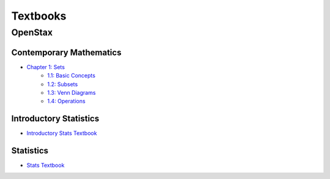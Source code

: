 .. _textbooks:

=========
Textbooks
=========

.. _openstax:

OpenStax
========

.. _openstax_contemporary_mathematics:

Contemporary Mathematics
------------------------

- `Chapter 1: Sets <https://openstax.org/books/contemporary-mathematics/pages/1-introduction>`_
    - `1.1: Basic Concepts <https://openstax.org/books/contemporary-mathematics/pages/1-1-basic-set-concepts>`_
    - `1.2: Subsets <https://openstax.org/books/contemporary-mathematics/pages/1-2-subsets>`_
    - `1.3: Venn Diagrams <https://openstax.org/books/contemporary-mathematics/pages/1-3-understanding-venn-diagrams>`_
    - `1.4: Operations <https://openstax.org/books/contemporary-mathematics/pages/1-4-set-operations-with-two-sets>`_

.. _openstax_introductory_statistics:

Introductory Statistics
-----------------------

- `Introductory Stats Textbook <https://openstax.org/details/books/introductory-statistics>`_

.. _openstax_statistics:

Statistics
----------

- `Stats Textbook <https://openstax.org/details/books/statistics>`_